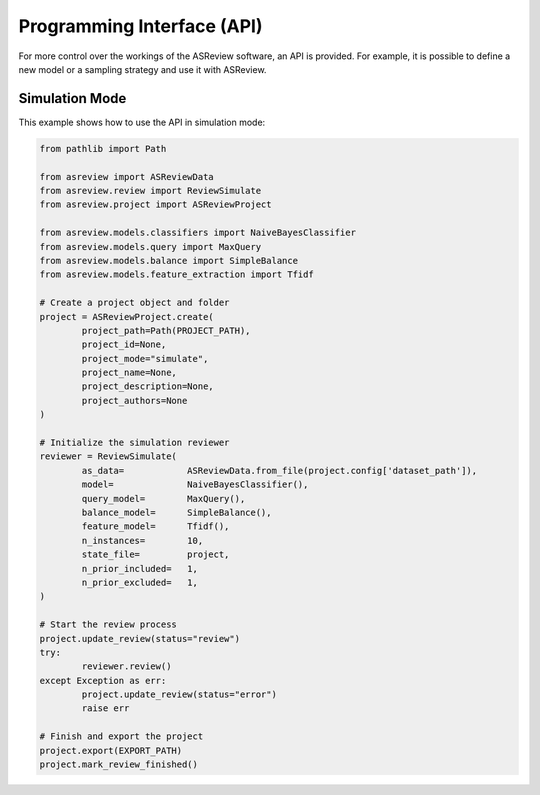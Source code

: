 Programming Interface (API)
===========================

For more control over the workings of the ASReview software, an API is
provided. For example, it is possible to define a new model or a sampling
strategy and use it with ASReview.


Simulation Mode
---------------

This example shows how to use the API in simulation mode:

.. code-block:: python

	from pathlib import Path

	from asreview import ASReviewData
	from asreview.review import ReviewSimulate
	from asreview.project import ASReviewProject

	from asreview.models.classifiers import NaiveBayesClassifier
	from asreview.models.query import MaxQuery
	from asreview.models.balance import SimpleBalance
	from asreview.models.feature_extraction import Tfidf

	# Create a project object and folder
	project = ASReviewProject.create(
		project_path=Path(PROJECT_PATH),
		project_id=None,
		project_mode="simulate",
		project_name=None,
		project_description=None,
		project_authors=None
	)

	# Initialize the simulation reviewer
	reviewer = ReviewSimulate(
		as_data=            ASReviewData.from_file(project.config['dataset_path']),
		model=              NaiveBayesClassifier(),
		query_model=        MaxQuery(),
		balance_model=      SimpleBalance(),
		feature_model=      Tfidf(),
		n_instances=        10,
		state_file=         project,
		n_prior_included=   1,
		n_prior_excluded=   1,
	)

	# Start the review process
	project.update_review(status="review")
	try:
		reviewer.review()
	except Exception as err:
		project.update_review(status="error")
		raise err

	# Finish and export the project
	project.export(EXPORT_PATH)
	project.mark_review_finished()